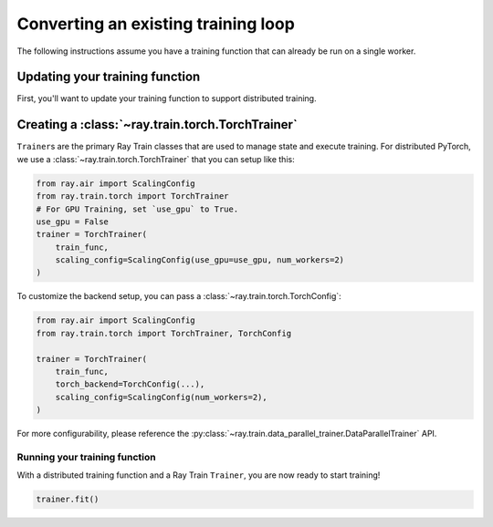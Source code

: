 Converting an existing training loop
====================================

The following instructions assume you have a training function
that can already be run on a single worker.


Updating your training function
-------------------------------

First, you'll want to update your training function to support distributed
training.


.. tab-set::

    .. tab-item:: PyTorch

        Ray Train will set up your distributed process group for you and also provides utility methods
        to automatically prepare your model and data for distributed training.

        .. note::
           Ray Train will still work even if you don't use the :func:`ray.train.torch.prepare_model`
           and :func:`ray.train.torch.prepare_data_loader` utilities below,
           and instead handle the logic directly inside your training function.

        First, use the :func:`~ray.train.torch.prepare_model` function to automatically move your model to the right device and wrap it in
        ``DistributedDataParallel``:

        .. code-block:: diff

             import torch
             from torch.nn.parallel import DistributedDataParallel
            +from ray.air import session
            +from ray import train
            +import ray.train.torch


             def train_func():
            -    device = torch.device(f"cuda:{session.get_local_rank()}" if
            -        torch.cuda.is_available() else "cpu")
            -    torch.cuda.set_device(device)

                 # Create model.
                 model = NeuralNetwork()

            -    model = model.to(device)
            -    model = DistributedDataParallel(model,
            -        device_ids=[session.get_local_rank()] if torch.cuda.is_available() else None)

            +    model = train.torch.prepare_model(model)

                 ...



        Then, use the ``prepare_data_loader`` function to automatically add a ``DistributedSampler`` to your ``DataLoader``
        and move the batches to the right device. This step is not necessary if you are passing in Ray Data to your Trainer
        (see :ref:`train-datasets`):

        .. code-block:: diff

             import torch
             from torch.utils.data import DataLoader, DistributedSampler
            +from ray.air import session
            +from ray import train
            +import ray.train.torch


             def train_func():
            -    device = torch.device(f"cuda:{session.get_local_rank()}" if
            -        torch.cuda.is_available() else "cpu")
            -    torch.cuda.set_device(device)

                 ...

            -    data_loader = DataLoader(my_dataset, batch_size=worker_batch_size, sampler=DistributedSampler(dataset))

            +    data_loader = DataLoader(my_dataset, batch_size=worker_batch_size)
            +    data_loader = train.torch.prepare_data_loader(data_loader)

                 for X, y in data_loader:
            -        X = X.to_device(device)
            -        y = y.to_device(device)

        .. tip::
            Keep in mind that ``DataLoader`` takes in a ``batch_size`` which is the batch size for each worker.
            The global batch size can be calculated from the worker batch size (and vice-versa) with the following equation:

            .. code-block:: python

                global_batch_size = worker_batch_size * session.get_world_size()

Creating a :class:`~ray.train.torch.TorchTrainer`
-------------------------------------------------

``Trainer``\s are the primary Ray Train classes that are used to manage state and
execute training. For distributed PyTorch, we use a :class:`~ray.train.torch.TorchTrainer`
that you can setup like this:


.. code-block:: python

    from ray.air import ScalingConfig
    from ray.train.torch import TorchTrainer
    # For GPU Training, set `use_gpu` to True.
    use_gpu = False
    trainer = TorchTrainer(
        train_func,
        scaling_config=ScalingConfig(use_gpu=use_gpu, num_workers=2)
    )



To customize the backend setup, you can pass a
:class:`~ray.train.torch.TorchConfig`:

.. code-block:: python

    from ray.air import ScalingConfig
    from ray.train.torch import TorchTrainer, TorchConfig

    trainer = TorchTrainer(
        train_func,
        torch_backend=TorchConfig(...),
        scaling_config=ScalingConfig(num_workers=2),
    )

For more configurability, please reference the :py:class:`~ray.train.data_parallel_trainer.DataParallelTrainer` API.

Running your training function
~~~~~~~~~~~~~~~~~~~~~~~~~~~~~~

With a distributed training function and a Ray Train ``Trainer``, you are now
ready to start training!

.. code-block:: python

    trainer.fit()
